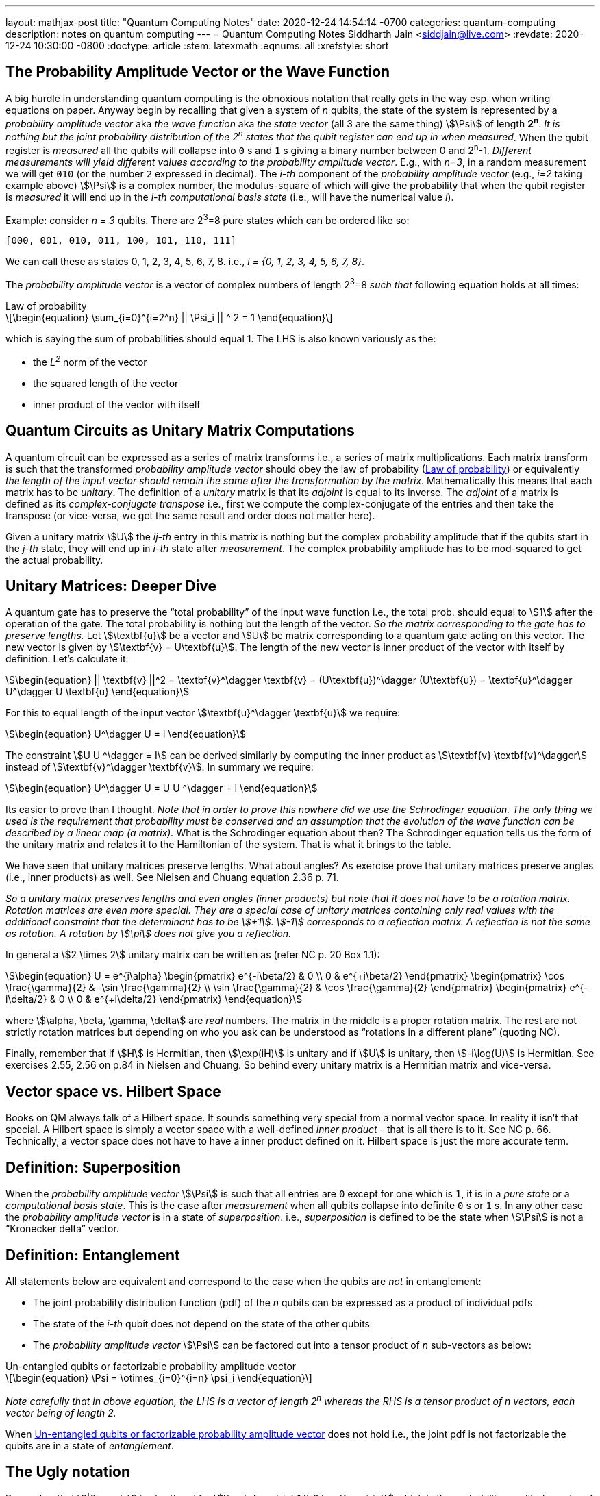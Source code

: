 ---
layout: mathjax-post
title:  "Quantum Computing Notes"
date:   2020-12-24 14:54:14 -0700
categories: quantum-computing
description: notes on quantum computing
---
= Quantum Computing Notes
Siddharth Jain <siddjain@live.com>
:revdate: 2020-12-24 10:30:00 -0800
:doctype: article
:stem: latexmath
:eqnums: all
:xrefstyle: short

== The Probability Amplitude Vector or the Wave Function

A big hurdle in understanding quantum computing is the obnoxious notation that really gets in the way esp. when writing equations on paper.
Anyway begin by recalling that given a system of _n_ qubits, the state of the system is represented by a _probability amplitude vector_
aka _the wave function_ aka _the state vector_ (all 3 are the same thing) stem:[\Psi] of length **2^n^**.
_It is nothing but the joint probability distribution of the 2^n^ states that the qubit register can end up in when measured_.
When the qubit register is _measured_ all the qubits will collapse into `0` s and `1` s giving
a binary number between 0 and 2^n^-1.
_Different measurements will yield different values according to the probability amplitude vector_. 
E.g., with _n=3_, in a random measurement we will get `010` (or the number `2` expressed in decimal).
The _i-th_ component of the _probability amplitude vector_ (e.g., _i=2_ taking example above)
stem:[\Psi] is a complex number, the modulus-square of which will give the probability that when the qubit register is _measured_ it will end up in
the _i-th_ _computational basis state_ (i.e., will have the numerical value _i_). 

Example: consider _n = 3_ qubits. There are 2^3^=8 pure states which can be ordered like so:

----
[000, 001, 010, 011, 100, 101, 110, 111]
----

We can call these as states 0, 1, 2, 3, 4, 5, 6, 7, 8. i.e., _i = {0, 1, 2, 3, 4, 5, 6, 7, 8}_.

The _probability amplitude vector_ is a vector of complex numbers of length 2^3^=8 _such that_ following equation holds at all times:

[latexmath#law-of-prob]
.Law of probability
++++
\begin{equation}
\sum_{i=0}^{i=2^n} || \Psi_i || ^ 2 = 1
\end{equation}
++++

which is saying the sum of probabilities should equal 1. The LHS is also known variously as the:

* the _L^2^_ norm of the vector
* the squared length of the vector
* inner product of the vector with itself

== Quantum Circuits as Unitary Matrix Computations

A quantum circuit can be expressed as a series of matrix transforms i.e., a series of matrix multiplications.
Each matrix transform is such that the transformed _probability amplitude vector_ should obey the law of probability (<<law-of-prob>>)
or equivalently _the length of the input vector should remain the same after the transformation by the matrix_.
Mathematically this means that each matrix has to be _unitary_. The definition of a _unitary_ matrix is that its _adjoint_ is
equal to its inverse. The _adjoint_ of a matrix is defined as its _complex-conjugate transpose_ i.e., first we 
compute the complex-conjugate of the entries and then take the transpose (or vice-versa, we get the same result and order does not matter here).

Given a unitary matrix stem:[U] the _ij-th_ entry in this matrix is nothing but the complex probability amplitude that if the qubits start in
the _j-th_ state, they will end up in _i-th_ state after _measurement_. The complex probability amplitude has to be mod-squared to get the
actual probability.

== Unitary Matrices: Deeper Dive

A quantum gate has to preserve the "`total probability`" of the input wave function i.e., the total prob. should equal to stem:[1] after the
operation of the gate. The total probability is nothing but the length of the vector. _So the matrix corresponding to the gate has to preserve lengths._
Let stem:[\textbf{u}] be a vector and stem:[U] be matrix corresponding to a quantum gate acting on this vector. The new vector is given by
stem:[\textbf{v} = U\textbf{u}]. The length of the new vector is inner product of the vector with itself by definition. Let's calculate it:

[stem]
++++
\begin{equation}
|| \textbf{v} ||^2 = \textbf{v}^\dagger \textbf{v} = (U\textbf{u})^\dagger (U\textbf{u}) = \textbf{u}^\dagger U^\dagger U \textbf{u}
\end{equation}
++++

For this to equal length of the input vector stem:[\textbf{u}^\dagger \textbf{u}] we require:

[stem]
++++
\begin{equation}
U^\dagger U = I
\end{equation}
++++

The constraint stem:[U U ^\dagger = I] can be derived similarly by computing the inner product as stem:[\textbf{v} \textbf{v}^\dagger] instead of
stem:[\textbf{v}^\dagger \textbf{v}]. In summary we require:

[stem]
++++
\begin{equation}
U^\dagger U = U U ^\dagger = I
\end{equation}
++++

Its easier to prove than I thought. _Note that in order to prove this nowhere did we use the Schrodinger equation._
_The only thing we used is the requirement that probability must be conserved and an assumption that the evolution of the wave function can be described by a linear map (a matrix)._
What is the Schrodinger equation about then? The Schrodinger equation tells us the form of the unitary matrix and relates it to the Hamiltonian of the system.
That is what it brings to the table.

We have seen that unitary matrices preserve lengths. What about angles? As exercise prove that unitary matrices preserve angles (i.e., inner products)
as well. See Nielsen and Chuang equation 2.36 p. 71. 

_So a unitary matrix preserves lengths and even angles (inner products) but note that it does not have to be a rotation matrix.
Rotation matrices are even more special. They are a special case of unitary matrices containing only real values with
the additional constraint that the determinant has to be stem:[+1]. stem:[-1] corresponds to a reflection matrix. A reflection is not the
same as rotation. A rotation by stem:[\pi] does not give you a reflection._ 

In general a stem:[2 \times 2] unitary matrix can be written as (refer NC p. 20 Box 1.1):

[stem]
++++
\begin{equation}
U = e^{i\alpha} 
     \begin{pmatrix} e^{-i\beta/2} & 0 \\ 0 & e^{+i\beta/2} \end{pmatrix}
     \begin{pmatrix} \cos \frac{\gamma}{2} & -\sin \frac{\gamma}{2} \\ \sin \frac{\gamma}{2} & \cos \frac{\gamma}{2} \end{pmatrix}
     \begin{pmatrix} e^{-i\delta/2} & 0 \\ 0 & e^{+i\delta/2} \end{pmatrix}
\end{equation}
++++

where stem:[\alpha, \beta, \gamma, \delta] are _real_ numbers. The matrix in the middle is a proper rotation matrix. The rest are not strictly rotation matrices but 
depending on who you ask can be understood as "`rotations in a different plane`" (quoting NC). 

Finally, remember that if stem:[H] is Hermitian, then stem:[\exp(iH)] is unitary and if 
stem:[U] is unitary, then stem:[-i\log(U)] is Hermitian. See exercises 2.55, 2.56 on p.84 in Nielsen and Chuang. So behind every unitary matrix
is a Hermitian matrix and vice-versa.

== Vector space vs. Hilbert Space

Books on QM always talk of a Hilbert space. It sounds something very special from a normal vector space. In reality it isn't that special.
A Hilbert space is simply a vector space with a well-defined _inner product_ - that is all there is to it. See NC p. 66.
Technically, a vector space does not have to have a inner product defined on it. Hilbert space is just the more accurate term. 

== Definition: Superposition

When the _probability amplitude vector_ stem:[\Psi] is such that all entries are `0` except for one which is `1`, it is in a 
_pure state_ or a _computational basis state_. This is the case after _measurement_ when all qubits collapse into definite `0` s or `1` s.
In any other case the _probability amplitude vector_ is in a state of _superposition_. i.e., _superposition_ is defined to be the state when 
stem:[\Psi] is not a "`Kronecker delta`" vector.

== Definition: Entanglement

All statements below are equivalent and correspond to the case when the qubits are _not_ in entanglement:

* The joint probability distribution function (pdf) of the _n_ qubits can be expressed as a product of individual pdfs 
* The state of the _i-th_ qubit does not depend on the state of the other qubits
* The _probability amplitude vector_ stem:[\Psi] can be factored out into a tensor product of _n_ sub-vectors as below:

[latexmath#factorizable-pdf]
.Un-entangled qubits or factorizable probability amplitude vector
++++
\begin{equation}
\Psi = \otimes_{i=0}^{i=n} \psi_i 
\end{equation}
++++

_Note carefully that in above equation, the LHS is a vector of length 2^n^ whereas the RHS is a tensor product of n vectors, each vector being of length 2._ 

When <<factorizable-pdf>> does not hold i.e., the joint pdf is not factorizable the qubits are in a state of _entanglement_.

== The Ugly notation

Remember that stem:[|0\rangle] is shorthand for stem:[\begin{pmatrix} 1 \\ 0 \end{pmatrix}] which is the _probability amplitude vector_ of a single qubit
that is in a definite state. And stem:[|1\rangle] is shorthand for stem:[\begin{pmatrix} 0 \\ 1 \end{pmatrix}].

The pure states of a two qubit system are expressed variously as (see https://youtu.be/392t0hBkcwM?t=362[this] for reference)

[options=header]
|===
| Notation 1 | Notation 2 | Tensor Product | Probability Amplitude Vector
| stem:[\|00 \rangle] | stem:[\|0 \rangle \|0 \rangle] | stem:[\|0\rangle \otimes \|0\rangle] | stem:[\begin{pmatrix} 1 \\ 0 \\ 0 \\ 0 \end{pmatrix}]
| stem:[\|01 \rangle] | stem:[\|0 \rangle \|1 \rangle] | stem:[\|0\rangle \otimes \|1\rangle] | stem:[\begin{pmatrix} 0 \\ 1 \\ 0 \\ 0 \end{pmatrix}]
| stem:[\|10 \rangle] | stem:[\|1 \rangle \|0 \rangle] | stem:[\|1\rangle \otimes \|0\rangle] | stem:[\begin{pmatrix} 0 \\ 0 \\ 1 \\ 0 \end{pmatrix}]
| stem:[\|11 \rangle] | stem:[\|1 \rangle \|1 \rangle] | stem:[\|1\rangle \otimes \|1\rangle] | stem:[\begin{pmatrix} 0 \\ 0 \\ 0 \\ 1 \end{pmatrix}]
|===

The _probability amplitude vector_ is rarely written down due to its length. It explodes with _n_. But that's the _real thing_.
You should always remember that when you see stem:[|00\rangle] it is a shorthand for the actual stem:[4 \times 1] vector.

== EPR or Bell Pair

The simplest demonstration of entanglement is with the EPR or Bell Pair which is a two qubit system whose wave function is given by
following where the stem:[\frac{1}{\sqrt 2}] scale factor is removed for brevity:

\begin{equation}
\begin{split}
\Psi & = |00 \rangle + |11 \rangle \\
     & = \begin{pmatrix} 1 \\ 0 \\ 0 \\ 0 \end{pmatrix} + \begin{pmatrix} 0 \\ 0 \\ 0 \\ 1 \end{pmatrix} = \begin{pmatrix} 1 \\ 0 \\ 0 \\ 1 \end{pmatrix}
\end{split}
\end{equation}

Verify that this stem:[4 \times 1] vector cannot be expressed as a tensor product of two stem:[2 \times 1] vectors which is the definition of entanglement. Physically,
if the first qubit is stem:[1] it precludes any possibility that the second qubit can be stem:[0]. Thus, the state of the second qubit is not _independent_
of the state of the first qubit (and vice-versa).

== The Deutsch-Josza Algorithm

Considered the Hello World of quantum computing, I found this a very difficult algorithm to understand.
In fact I don't understand it and the reason for making these notes. Here is the circuit diagram.

image::https://i.stack.imgur.com/SottO.png[link="https://quantumcomputing.stackexchange.com/questions/15253/why-isnt-output-of-deutsch-jozsa-algorithm-simply-0"]

In what follows we consider just 2 qubits or the case when _n=1_ in the diagram above. First of all, let's
understand the notation used in this and other diagrams like this that appear commonly in books etc.
stem:[|\Psi_0 \rangle], stem:[|\Psi_1 \rangle], stem:[|\Psi_2 \rangle] and stem:[|\Psi_3 \rangle] are used to mean the total
_probability amplitude vector_ at the four stages in the circuit. stem:[|\Psi_0 \rangle] is easy:

\begin{equation}
\Psi_0 = |0 \rangle |1 \rangle = |01 \rangle = \begin{pmatrix} 0 \\ 1 \\ 0 \\ 0 \end{pmatrix}
\end{equation}

To get stem:[|\Psi_1 \rangle], we can try to figure out the stem:[4 \times 4] unitary matrix which will transform stem:[|\Psi_0 \rangle] to stem:[|\Psi_1 \rangle].
I have not seen this in any of the books. Rather what they do is to tell the reader to apply the Hadamard transform
individually to the two qubits. Applying Hadamard transform to the stem:[|0 \rangle] qubit gives (stem:[|0 \rangle + |1 \rangle]) (I ignore the scale factor for brevity)
and applying it to stem:[|1 \rangle] qubit gives (stem:[|0 \rangle - |1 \rangle]). stem:[|\Psi_1 \rangle] is then given by the tensor product of these two:

\begin{equation}
\begin{split}
\Psi_1 & = (|0 \rangle + |1 \rangle) \otimes (|0 \rangle - |1 \rangle) \\
       & = |00 \rangle - |01 \rangle + |10 \rangle - |11 \rangle \\
       & = \begin{pmatrix} 1 \\ 0 \\ 0 \\ 0 \end{pmatrix} - \begin{pmatrix} 0 \\ 1 \\ 0 \\ 0 \end{pmatrix} + \begin{pmatrix} 0 \\ 0 \\ 1 \\ 0 \end{pmatrix} - \begin{pmatrix} 0 \\ 0 \\ 0 \\ 1 \end{pmatrix} \\
       & = \begin{pmatrix} 1 \\ -1 \\ 1 \\ -1 \end{pmatrix} 
\end{split}
\end{equation}

The stem:[4 \times 1] vectors on RHS are never written in any textbook but that is what stem:[\Psi_1] _really_ is. It is an equal superposition of all the pure states.

Getting to stem:[\Psi_2] is going to take a lot of work. First, we need to explain what _f_ is. _f_ is a classical scalar - actually boolean - function.
Its input _domain_ is a _classical_ bit string i.e., a number between 0 and 2^n^-1. For the case when _n=1_, its input can be `0` or `1`. For the case when
_n=2_, its input can be `00`, `01`, `10`, `11` or 0, 1, 2, 3 respectively. And its output is a `0` or `1`. This is one of the things I find hard to
understand in this algorithm. _f_ is a classical function but _x_ is not a classical bit. It is a qubit. What is stem:[f(x)] when stem:[x] is in a superposition
of states - it is not even defined. Anyway what the books tell us to do is this - the effect of the stem:[U_f] circuit is to take stem:[|x,y \rangle] and return
stem:[|x,y \oplus f(x) \rangle] and we apply this rule to stem:[\Psi_1] above to give:

\begin{equation}
\Psi_2  = |0,0 \oplus f(0) \rangle  - |0, 1 \oplus f(0) \rangle + |1, 0 \oplus f(1) \rangle - |1, 1 \oplus f(1) \rangle 
\end{equation}

Since stem:[1 \oplus a = \bar a], we get:

\begin{equation}
\Psi_2  = |0, f(0) \rangle  - |0, \bar f(0) \rangle + |1, f(1) \rangle - |1, \bar f(1) \rangle
\end{equation}

This gives following 4 possibilities for stem:[\Psi_2]:

[options=header]
|===
| f(0) | f(1) | stem:[\Psi_2]
| 0 | 0 | stem:[\|00 \rangle  - \|01 \rangle + \|10 \rangle - \|11 \rangle = A] 
| 0 | 1 | stem:[\|00 \rangle  - \|01 \rangle + \|11 \rangle - \|10 \rangle = B] 
| 1 | 0 | stem:[\|01 \rangle  - \|00 \rangle + \|10 \rangle - \|11 \rangle = -B] 
| 1 | 1 | stem:[\|01 \rangle  - \|00 \rangle + \|11 \rangle - \|10 \rangle = A] 
|===

So when _f_ is a constant i.e., stem:[f(0) = f(1)], we have stem:[\Psi_2 = \pm A] (the positive sign is taken when stem:[f(0) = f(1) = 0] and negative sign otherwise)
and when _f_ is balanced i.e., stem:[f(0) \neq f(1)], we have stem:[\Psi_2 = \pm B].

Now to get stem:[\Psi_3] it is convenient to express stem:[\Psi_2] as following tensor product of two qubits so that we can just apply the Hadamard to first qubit to get stem:[\Psi_3]:

\begin{align} \label{A}
A & = (|0 \rangle + |1 \rangle) \otimes (|0 \rangle - |1 \rangle) \\
B & = (|0 \rangle - |1 \rangle) \otimes (|0 \rangle - |1 \rangle)
\end{align}

Now since the Hadmard stem:[H] is its own inverse, applying stem:[H] to (stem:[|0 \rangle + |1 \rangle]) gives back stem:[|0 \rangle] and applying it to 
(stem:[|0 \rangle - |1 \rangle]) gives back stem:[|1 \rangle]. And so stem:[\Psi_3] equals:

\begin{equation}
\Psi_3 = |0 \rangle \otimes (|0 \rangle - |1 \rangle)
\end{equation}

if stem:[f] is constant and

\begin{equation}
\Psi_3 = |1 \rangle \otimes (|0 \rangle - |1 \rangle)
\end{equation}

if stem:[f] is balanced. The first qubit is in a _definite_ state of either stem:[0] or stem:[1] with stem:[100\%] probability.
And measuring the first qubit will tell if stem:[f] is constant or balanced which is the problem the Deutsch-Josza Algorithm is supposed to solve.

I find this algorithm extremely confusing and outright "`wrong`" because by definition the stem:[U_f] gate is supposed to leave the first qubit
unchanged - it maps stem:[|x,y \rangle] to stem:[|x,y \oplus f(x) \rangle] whereas equations above show just the opposite. _The first qubit gets messed up
whereas the second one is unchanged!_ This is my longstanding dilemma with this algorithm. It is contradictory.
Also see https://quantumcomputing.stackexchange.com/questions/15253/why-isnt-output-of-deutsch-jozsa-algorithm-simply-0[this] question on StackExchange.

Let's also see how to get stem:[\Psi_3] using the long method. We apply Hadamard to the first qubit of stem:[A] and stem:[B] expressions.
This gives us following for the case when stem:[\Psi_2 = A]. I am going to drop off all the ugly brakets to simplify notation:

\begin{equation}
\begin{split}
\Psi_3 & = (0 + 1) 0 - (0 + 1) 1 + (0 - 1) 0 - ( 0 - 1) 1 (\textrm{removing brakets to avoid ugly notation}) \\
       & = 00 + 10 - 01 - 11 + 00 - 10 - 01 + 11 \\
       & = 00 - 01 (\textrm{scale factor is not important}) \\
       & = |0 \rangle \otimes (|0 \rangle - |1 \rangle) (\textrm{adding back the brakets})
\end{split}
\end{equation}

which agrees with previous result. Let's also do the exercise for when stem:[\Psi_2 = B]:

\begin{equation}
\begin{split}
\Psi_3 & = (0 + 1) 0 - (0 + 1) 1 + (0 - 1) 1 - ( 0 - 1) 0 \\
       & = 00 + 10 - 01 - 11 + 01 - 11 - 00 + 10 \\
       & = 10 - 11 (\textrm{scale factor is not important}) \\
       & = |1 \rangle \otimes (|0 \rangle - |1 \rangle) (\textrm{adding back the brakets})
\end{split}
\end{equation}

which again agrees with what we obtained previously using the shortcut method. So at least this much is good.

'''

Finally after many months I get it. The problem here is with the way stem:[U_f] circuit is labelled which leads to incorrect understanding of the circuit - at least to me. 
The output of the circuit is stem:[x] unchanged and stem:[y \oplus f(x)] _only when stem:[x] is a classical stem:[n]-bit string._
When stem:[x] is a superposition of states stem:[f(x)] is not even defined. This was the first thing that tripped me when I encountered this circuit.
The way to predict the output of the circuit when its fed a superposition is to use linearity stem:[T(A + B) = T(A) + T(B)]. 
Thus if stem:[x] is a superposition of two states stem:[a] and stem:[b], we need to calculate the output of the circuit to the individual states and then superimpose those outputs
to get the final result. This is exactly what we did above. And when we do that we find the circuit can affect the input superposition.
In particular when stem:[y = |-\rangle], this circuit acts like a _phase-inversion_ (aka _phase-kickback_) circuit and is pervasive in quantum algorithms. 

image::/assets/images/uf_circuit.png[]

To get the last equation, solve for the two cases: case 1 when stem:[f(x) = 0] and case 2 when stem:[f(x) = 1] and you'll see how we get the final formula.
In the last equation, stem:[|-\rangle] is a constant and can be pulled outside the summation sign, _but the rest cannot_. So as a final step what we have is:

[stem]
++++
\begin{equation}
\left(\sum_x (-1)^{f(x)} \alpha_x |x\rangle\right) \otimes |-\rangle
\end{equation}
++++

and variable stem:[x] enumerates the stem:[2^n] classical states. The circuit leaves the stem:[|-\rangle] unchanged and "`messes up`" input superposition. 

In summary, given a quantum circuit stem:[U_f] whose behavior is characterized under classical inputs as:

[stem]
++++
\begin{equation}
|x, y\rangle \xrightarrow{U_f} |x, y \oplus f(x)\rangle
\end{equation}
++++

where:

stem:[x] is a stem:[n] bit classical string,
stem:[y] is a single classical bit, and
stem:[f(\cdot)] is a boolean function

we have shown that:

[stem]
++++
\begin{equation}
\sum_x \alpha_x |x,-\rangle \xrightarrow{U_f} \left(\sum_x (-1)^{f(x)} \alpha_x |x\rangle\right) \otimes |-\rangle
\end{equation}
++++

Watch https://youtu.be/XumGT8Ed84Q?t=111[this] video if you like.

== Quantum Teleportation

The quantum teleportation circuit is shown in:

image::https://miro.medium.com/max/2000/0*97mRZq_jBC8mSOxk.png[link:https://miro.medium.com/max/2000/0*97mRZq_jBC8mSOxk.png]

stem:[\beta_{00}] is the Bell pair stem:[|00 \rangle + |11 \rangle]. Let's do the math:

[latexmath]
++++
\Psi_0 = |\psi \rangle \otimes \left( |00 \rangle + |11 \rangle \right) 
++++

To get stem:[\Psi_1] we have to apply a controlled NOT to the second qubit. So we get following two cases:

[options=header]
|===
| stem:[\psi] | stem:[\Psi_1]
| 0 | 000 + 011
| 1 | 110 + 101
|===

Above is when stem:[\psi] is in a pure state either `0` or `1`. In practice it will be in a quantum state:

[latexmath]
++++
\begin{equation}
\psi = \alpha |0 \rangle + \beta |1 \rangle
\end{equation}
++++

or simply 

[latexmath]
++++
\begin{equation}
\psi = \begin{pmatrix} \alpha \\ \beta \end{pmatrix}
\end{equation}
++++

This means that stem:[\Psi_1] is given by:

[latexmath]
++++
\begin{equation}
\Psi_1 = \alpha (000 + 011) + \beta (110 + 101)
\end{equation}
++++

where I have dropped the ugly brakets for clarity.
Now we have to apply Hadamard to the first qubit giving:

[latexmath]
++++
\begin{equation}
\begin{split}
\Psi_2 & = \alpha \left( (0 + 1) 00 + (0 + 1) 11 \right) + \beta \left( (0 - 1) 10 + (0 - 1) 01 \right) \\
       & = \alpha \left( 000 + 100 + 011 + 111 \right) + \beta \left( 010 - 110 + 001 - 101 \right) \\
       & = \begin{pmatrix} \alpha \\ \beta \\ \beta \\ \alpha \\ \alpha \\ -\beta \\ -\beta \\ \alpha \end{pmatrix} (\textrm{do it as exercise})
\end{split}
\end{equation}
++++

Now we measure the first two qubits. When we do this those qubits will collapse into definite `0` or `1` and we will be left with the wave function
stem:[\psi_3] of just a single qubit. Suppose we find the first two qubits collpase to `00` upon measuring. Then stem:[\Psi_2] collapses to:

[latexmath]
++++
\begin{equation}
\alpha 000 + \beta 001 
\end{equation}
++++

and so stem:[\psi_3] is nothing but stem:[\alpha |0 \rangle + \beta |1 \rangle] or just stem:[\begin{pmatrix} \alpha \\ \beta \end{pmatrix}]. Similarly,
when we do the exercise for the other cases, we end up with following table of results:

[options=header]
|===
| stem:[M_1] | stem:[M_2] | stem:[\psi_3]
| 0 | 0 | \begin{pmatrix} \alpha \\ \beta \end{pmatrix}
| 0 | 1 | \begin{pmatrix} \beta \\ \alpha \end{pmatrix}
| 1 | 0 | \begin{pmatrix} \alpha \\ -\beta \end{pmatrix}
| 1 | 1 | \begin{pmatrix} -\beta \\ \alpha \end{pmatrix}
|===

Voila! In first case, the state stem:[\psi] has been transmitted as-is. And in all the other cases, we can get back stem:[\begin{pmatrix} \alpha \\ \beta \end{pmatrix}]
by applying simple matrix transformations afforded by the stem:[X] and stem:[Z] gates. The stem:[X] gate interchanges (swaps) the amplitudes while the stem:[Z] gate 
negates the second amplitude. The astute reader will notice that applying stem:[XZ] to 
stem:[\begin{pmatrix} -\beta \\ \alpha \end{pmatrix}] gives
stem:[\begin{pmatrix} -\alpha \\ -\beta \end{pmatrix}] which is stem:[-\psi] not stem:[\psi] but this is
inconsequential as quantum states are indistinguishable 
modulo a global phase factor i.e., the state stem:[\psi] cannot be distinguished from stem:[e^{i\theta}\psi].
If you want to get stem:[\psi] you will apply stem:[X] followed by stem:[Z]. 
But the order of the gates doesn't matter. This is _quantum teleportation_. QED.

== The connection between QM and QC

Quantum computers manipulate qubits using unitary matrices, but that is not what we are taught in
physics classes on Quantum Mechanics. QM teaches us the time evolution of a quantum system is described by the Schrodinger equation. How does an equation become a gate?
What gives? This is important concept to understand. See Nielsen and Chuang p. 83 for the connection. The Schrodinger equation is:

[stem]
++++
\begin{equation}
i \hbar \frac{\partial}{\partial t} \Psi = H \Psi
\end{equation}
++++

where I have omitted bra-ket notation. stem:[H], known as Hamiltonian of the system, is an _operator_ that acts on the wavefunction. So its more like
stem:[H(\Psi)]. There are two variables at play here. One is time stem:[t] and another is for example stem:[x] - the position of the particle.
When stem:[x] is a continuous variable, stem:[H] is a differential operator and stem:[\Psi] cannot be written as a vector - or you could write it but it will
have infinite length; hence we hear of infinite dimensional spaces. In quantum computing, we confine ourselves to cases when stem:[x] is not continuous. It is discrete.
In fact, its binary and can take on only two values. An example of such stem:[x] is the spin of an electron. stem:[\Psi] in this case is a stem:[2 \times 1] vector
 - considering a system made up of only one particle. And stem:[H] is a matrix. The time variable in quantum computing is simply the sequence of gates we apply to stem:[\Psi].

Consider a very small duration of time during which we can assume that stem:[H] is constant and unchanging, then the solution to the equation is simply:

[stem]
++++
\begin{equation}
\Psi(t) = \exp (- \frac{i}{\hbar} H t) \Psi(0)
\end{equation}
++++

and so the unitary matrices or gates we encounter in quantum computing are nothing but:

[stem]
++++
\begin{equation}
U = \exp (- \frac{i}{\hbar} H T) 
\end{equation}
++++

where stem:[T] is a tiny constant like the reciprocal of the clock speed of the computer. This is just a metaphor. Quantum computers don't have a clock-rate per se
(refer https://quantumcomputing.stackexchange.com/questions/8441/does-a-quantum-computer-have-a-clock-signal-and-if-yes-how-big-is-it[this]).
If we remove the constants, then stem:[U = \exp(-iH)]. So to apply different gates to the system we need to manipulate its Hamiltonian.

In summary QM can be formulated in a matrix form when the state vector stem:[\Psi] is finite dimensional (i.e., stem:[x] is discrete and takes on only finite number of values).
Quantum computing relies on this formulation of QM and the matrix formulation actually goes all the way back to Werner Heisenberg. See 
https://en.wikipedia.org/wiki/Matrix_mechanics[this] for reference.

== Gate-based computation vs. quantum annealing

D-Wave is a company that makes quantum computers. Its machines have been subject of some controversy e.g., see 
https://quantumcomputing.stackexchange.com/questions/171/is-there-proof-that-the-d-wave-one-is-a-quantum-computer-and-is-effective[this] and references therein.
_D-Wave's machine does not apply gates to a system of qubits._ Instead what it does is a process known as _quantum annealing_.
In this process a system of qubits is prepared in a ground state stem:[H_0] and the Hamiltonian of the system is gradually evolved to a target Hamiltonian stem:[H_1].

[stem]
++++
\begin{equation}
H(t) = (1 - t) \cdot H_0 + t \cdot H_1
\end{equation}
++++

If the process is done slow enough, then there is a https://en.wikipedia.org/wiki/Adiabatic_theorem[theorem] that guarantees that the qubits will remain in their
lowest energy state as the system is evolved. What is the upshot? The upshot is that the target Hamiltonian is such that its ground state will give the solution of 
the problem that we wanted to solve. This is also known as _quantum adiabatic computation_ to distingush it from _gate-based computation_. It has been shown 
(see https://arxiv.org/abs/quant-ph/0405098[this] paper)
that quantum computing by adiabatic evolution is equivalent to unitary gate computation in power:
_anything that a unitary gate quantum computer can do in polynomial time, an adiabatic computer can as well, and vice-versa._
But if you go down the rabbit hole, it seems - I am still learning - quantum annealing (i.e., D-Wave) is not exactly the same as
quantum adiabatic computation. See 5:27 in https://youtu.be/zvfkXjzzYOo?t=327[this] video:

++++
<iframe width="560" height="315" src="https://www.youtube.com/embed/zvfkXjzzYOo" title="YouTube video player" frameborder="0" allow="accelerometer; autoplay; clipboard-write; encrypted-media; gyroscope; picture-in-picture" allowfullscreen></iframe>
++++

and https://quantumcomputing.stackexchange.com/questions/1577/what-is-the-difference-between-quantum-annealing-and-adiabatic-quantum-computati[this] post.

According to https://youtu.be/NwoD82hDImM?t=672[this] video, for a problem to be solved by a quantum annealer, it must be cast into a QUBO - quadratic unconstrained binary
optimization. More on adiabatic quantum computation in https://youtu.be/vFpNNrt-baE[this] video.
